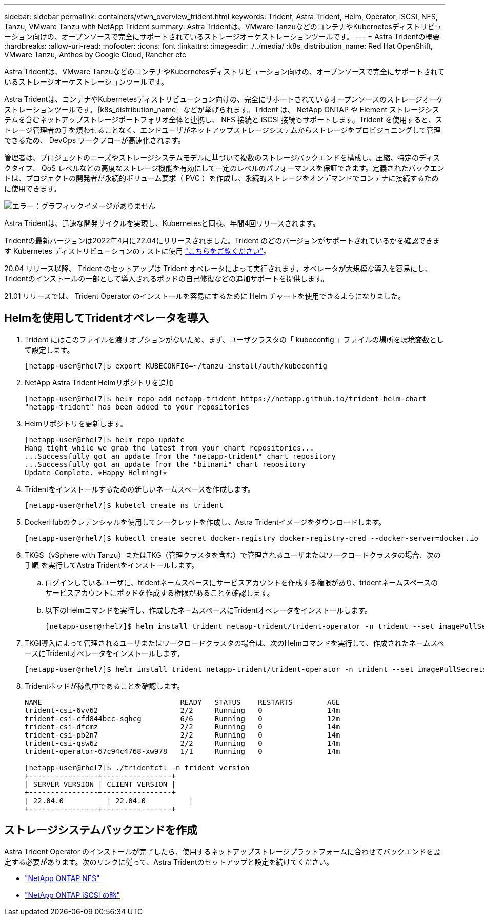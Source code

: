 ---
sidebar: sidebar 
permalink: containers/vtwn_overview_trident.html 
keywords: Trident, Astra Trident, Helm, Operator, iSCSI, NFS, Tanzu, VMware Tanzu with NetApp Trident 
summary: Astra Tridentは、VMware TanzuなどのコンテナやKubernetesディストリビューション向けの、オープンソースで完全にサポートされているストレージオーケストレーションツールです。 
---
= Astra Tridentの概要
:hardbreaks:
:allow-uri-read: 
:nofooter: 
:icons: font
:linkattrs: 
:imagesdir: ./../media/
:k8s_distribution_name: Red Hat OpenShift, VMware Tanzu, Anthos by Google Cloud, Rancher etc


[role="lead"]
Astra Tridentは、VMware TanzuなどのコンテナやKubernetesディストリビューション向けの、オープンソースで完全にサポートされているストレージオーケストレーションツールです。

[role="normal"]
Astra Tridentは、コンテナやKubernetesディストリビューション向けの、完全にサポートされているオープンソースのストレージオーケストレーションツールです。｛k8s_distribution_name｝などが挙げられます。Trident は、 NetApp ONTAP や Element ストレージシステムを含むネットアップストレージポートフォリオ全体と連携し、 NFS 接続と iSCSI 接続もサポートします。Trident を使用すると、ストレージ管理者の手を煩わせることなく、エンドユーザがネットアップストレージシステムからストレージをプロビジョニングして管理できるため、 DevOps ワークフローが高速化されます。

管理者は、プロジェクトのニーズやストレージシステムモデルに基づいて複数のストレージバックエンドを構成し、圧縮、特定のディスクタイプ、 QoS レベルなどの高度なストレージ機能を有効にして一定のレベルのパフォーマンスを保証できます。定義されたバックエンドは、プロジェクトの開発者が永続的ボリューム要求（ PVC ）を作成し、永続的ストレージをオンデマンドでコンテナに接続するために使用できます。

image:redhat_openshift_image2.png["エラー：グラフィックイメージがありません"]

Astra Tridentは、迅速な開発サイクルを実現し、Kubernetesと同様、年間4回リリースされます。

Tridentの最新バージョンは2022年4月に22.04にリリースされました。Trident のどのバージョンがサポートされているかを確認できます Kubernetes ディストリビューションのテストに使用 https://docs.netapp.com/us-en/trident/trident-get-started/requirements.html#supported-frontends-orchestrators["こちらをご覧ください"]。

20.04 リリース以降、 Trident のセットアップは Trident オペレータによって実行されます。オペレータが大規模な導入を容易にし、Tridentのインストールの一部として導入されるポッドの自己修復などの追加サポートを提供します。

21.01 リリースでは、 Trident Operator のインストールを容易にするために Helm チャートを使用できるようになりました。



== Helmを使用してTridentオペレータを導入

. Trident にはこのファイルを渡すオプションがないため、まず、ユーザクラスタの「 kubeconfig 」ファイルの場所を環境変数として設定します。
+
[listing]
----
[netapp-user@rhel7]$ export KUBECONFIG=~/tanzu-install/auth/kubeconfig
----
. NetApp Astra Trident Helmリポジトリを追加
+
[listing]
----
[netapp-user@rhel7]$ helm repo add netapp-trident https://netapp.github.io/trident-helm-chart
"netapp-trident" has been added to your repositories
----
. Helmリポジトリを更新します。
+
[listing]
----
[netapp-user@rhel7]$ helm repo update
Hang tight while we grab the latest from your chart repositories...
...Successfully got an update from the "netapp-trident" chart repository
...Successfully got an update from the "bitnami" chart repository
Update Complete. ⎈Happy Helming!⎈
----
. Tridentをインストールするための新しいネームスペースを作成します。
+
[listing]
----
[netapp-user@rhel7]$ kubetcl create ns trident
----
. DockerHubのクレデンシャルを使用してシークレットを作成し、Astra Tridentイメージをダウンロードします。
+
[listing]
----
[netapp-user@rhel7]$ kubectl create secret docker-registry docker-registry-cred --docker-server=docker.io --docker-username=netapp-solutions-tme --docker-password=xxxxxx -n trident
----
. TKGS（vSphere with Tanzu）またはTKG（管理クラスタを含む）で管理されるユーザまたはワークロードクラスタの場合、次の手順 を実行してAstra Tridentをインストールします。
+
.. ログインしているユーザに、tridentネームスペースにサービスアカウントを作成する権限があり、tridentネームスペースのサービスアカウントにポッドを作成する権限があることを確認します。
.. 以下のHelmコマンドを実行し、作成したネームスペースにTridentオペレータをインストールします。
+
[listing]
----
[netapp-user@rhel7]$ helm install trident netapp-trident/trident-operator -n trident --set imagePullSecrets[0]=docker-registry-cred
----


. TKGI導入によって管理されるユーザまたはワークロードクラスタの場合は、次のHelmコマンドを実行して、作成されたネームスペースにTridentオペレータをインストールします。
+
[listing]
----
[netapp-user@rhel7]$ helm install trident netapp-trident/trident-operator -n trident --set imagePullSecrets[0]=docker-registry-cred,kubeletDir="/var/vcap/data/kubelet"
----
. Tridentポッドが稼働中であることを確認します。
+
[listing]
----
NAME                                READY   STATUS    RESTARTS        AGE
trident-csi-6vv62                   2/2     Running   0               14m
trident-csi-cfd844bcc-sqhcg         6/6     Running   0               12m
trident-csi-dfcmz                   2/2     Running   0               14m
trident-csi-pb2n7                   2/2     Running   0               14m
trident-csi-qsw6z                   2/2     Running   0               14m
trident-operator-67c94c4768-xw978   1/1     Running   0               14m

[netapp-user@rhel7]$ ./tridentctl -n trident version
+----------------+----------------+
| SERVER VERSION | CLIENT VERSION |
+----------------+----------------+
| 22.04.0          | 22.04.0          |
+----------------+----------------+
----




== ストレージシステムバックエンドを作成

Astra Trident Operator のインストールが完了したら、使用するネットアップストレージプラットフォームに合わせてバックエンドを設定する必要があります。次のリンクに従って、Astra Tridentのセットアップと設定を続けてください。

* link:vtwn_trident_ontap_nfs.html["NetApp ONTAP NFS"]
* link:vtwn_trident_ontap_iscsi.html["NetApp ONTAP iSCSI の略"]

